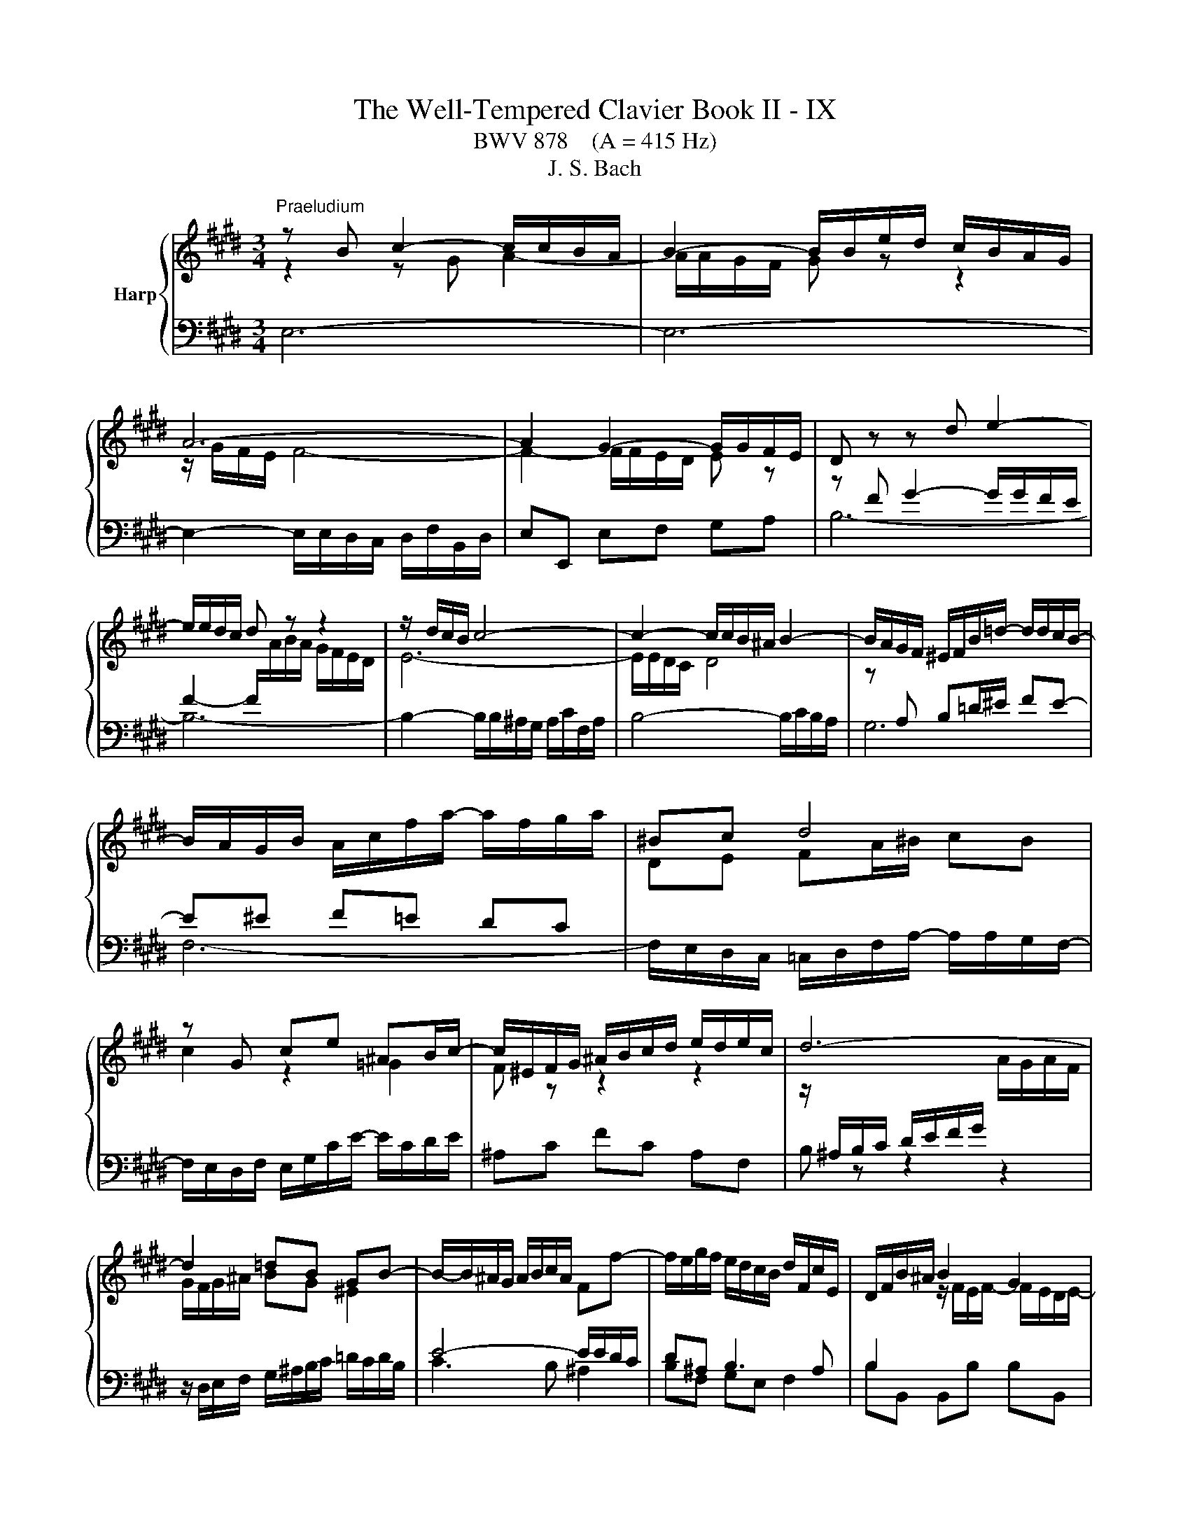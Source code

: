 X:1
T:The Well-Tempered Clavier Book II - IX
T:BWV 878    (A = 415 Hz)
T:J. S. Bach
%%score { ( 1 2 5 ) | ( 3 4 6 ) }
L:1/8
M:3/4
K:E
V:1 treble nm="Harp"
V:2 treble 
V:5 treble 
V:3 bass 
V:4 bass 
V:6 bass 
V:1
"^Praeludium" z B c2- c/c/B/A/ | B2- B/B/e/d/ c/B/A/G/ | A6- | A2 G2- G/G/F/E/ | D z z d e2- | %5
 e/e/d/c/ d z z2 | z/ d/c/B/ c4- | c2- c/c/B/^A/ B2- | B/A/G/F/ ^E/F/B/=d/- d/d/c/B/- | %9
 B/A/G/B/ A/c/f/a/- a/f/g/a/ | ^Bc d4 | z G ce ^AB/c/- | c/^E/F/G/ ^A/B/c/d/ e/d/e/c/ | d6- | %14
 d2 =dB GB- | B/-B/^A/G/ A/B/c/A/ Ff- | f/e/g/f/ e/d/c/B/ d/F/c/E/ | D/F/B/^A/ B2 G2 | %18
 F/G/=A/G/ A2 F2 | E/F/=G/F/ G2 E2- | Ec cE Df | fB ^Ae eF | F2- FG/B/- B/B^A/ | BE DC D2 | %24
 z B c2- c/c/B/A/ | B2- B/B/e/d/ c/B/A/G/ | A6- | A2 G2- G/G/F/E/ | D z z d e2- | e/e/d/c/ d z z2 | %30
 z/ d/c/B/ c4- | c2- c/c/B/^A/ B2- | B/A/G/F/ ^E/F/B/=d/- d/d/c/B/- | B/A/G/B/ A/c/f/a/- a/f/g/a/ | %34
 ^Bc d4 | z G ce ^AB/c/- | c/^E/F/G/ ^A/B/c/d/ e/d/e/c/ | d6- | d2 =dB GB- | %39
 B/-B/^A/G/ A/B/c/A/ Ff- | f/e/g/f/ e/d/c/B/ d/F/c/E/ | D/F/B/^A/ B2 G2 | F/G/=A/G/ A2 F2 | %43
 E/F/=G/F/ G2 E2- | Ec cE Df | fB ^Ae eF | F2- FG/B/- B/B^A/ | BE DC D2 | z f g2- g/g/f/e/ | %49
 f2- f/f/g/a/ g/f/e/d/ | e2- ee dc | ^B4 z2 | z/ c/G/^^F/ G/^B/c/d/ e/d/e/c/ | %53
 d/^B/G/^^F/ G/B/d/e/ f/e/f/d/ | e2- e>d- d/c^B/ | c2 z2 z2 | %56
 z/ e/d/c/ B/^A/B/c/ d/e/f/4e/4d/4e/4 | f/g/f/e/ d/c/d/e/ f/g/a/4g/4f/4g/4 | %58
 a/c/B/^A/ B/a/g/f/ b/e/d/a/ | g/ z/ z z2 z2 | z/ g/f/e/ f a2 d- | d/f/e/d/ e g2 c- | %62
 c/e/d/c/ df fA- | AG/F/ G4- | G/G/F/E/ D/C/D/E/ F/G/A/4G/4F/4G/4 | A6- | Af fA Gb | be da aB | %68
 B2- Bc/e/- e/ed/ | z/ B/e/d/ e2 c2 | B/c/=d/c/ d2 B2 | A/B/=c/B/ c2 A2- | A2 z2 z2 | %73
 G2 z/ G/F/E/ F2 | z/ B,/E/D/ E/B,/G/E/ B2- | B/E/A/G/ A/E/c/A/ e2- | e/A/d/c/ d/A/f/d/ a/f/e/d/ | %77
 e6 | z f g2- g/g/f/e/ | f2- f/f/g/a/ g/f/e/d/ | e2- ee dc | ^B4 z2 | %82
 z/ c/G/^^F/ G/^B/c/d/ e/d/e/c/ | d/^B/G/^^F/ G/B/d/e/ f/e/f/d/ | e2- e>d- d/c^B/ | c2 z2 z2 | %86
 z/ e/d/c/ B/^A/B/c/ d/e/f/4e/4d/4e/4 | f/g/f/e/ d/c/d/e/ f/g/a/4g/4f/4g/4 | %88
 a/c/B/^A/ B/a/g/f/ b/e/d/a/ | g/ z/ z z2 z2 | z/ g/f/e/ f a2 d- | d/f/e/d/ e g2 c- | %92
 c/e/d/c/ df fA- | AG/F/ G4- | G/G/F/E/ D/C/D/E/ F/G/A/4G/4F/4G/4 | A6- | Af fA Gb | be da aB | %98
 B2- Bc/e/- e/ed/ | z/ B/e/d/ e2 c2 | B/c/=d/c/ d2 B2 | A/B/=c/B/ c2 A2- | A2 z2 z2 | %103
 G2 z/ G/F/E/ F2 | z/ B,/E/D/ E/B,/G/E/ B2- | B/E/A/G/ A/E/c/A/ e2- | e/A/d/c/ d/A/f/d/ a/f/e/d/ | %107
 e6 |[M:4/2] z16 |"^Fuga"[Q:1/4=180] z16 | z16 | z16 | E8 F4 A4 | z8 B8 | c4 e4 d4 c4 | %115
 B8- B2 AG A4- | A4 G4 F4 E4 | D4 z4 z8 | z16 | E8 F4 A4 | G4 F4 ^E2 F2 G2 A2 | B2 F2 B8 A4 | %122
 G8- G6 AB | c2 ^B2 c2 d2 B2 c4 B2 | c8 z8 | B8 c4 e4 | d4 c4 B4 c4 | F2 D2 G4- G2 F^E _G4- | %128
 G2 ED E2 FE D2 B2 ^E4- | E2 F4 ^E2 c4 B4- | B2 A4 G2- G2 F4 ^E2 | F8 G2 A2 B4- | %132
 B2 A2 G4 F4 =E2 F2 | G6 A2 G2 F2 E4 | z8 z4 G4 | A2 c2 B2 A2 G4 ^A4 | B8- B6 ^A2 | %137
 B2 G2 A2 B2 c2 ^d2 e4- | e6 d2 e2 B4 ^A2 | B4 z2 f2 B2 G2 A2 B2 | c4 B4 A4 G4 | %141
 F2 e2 d2 c2 B4 ^A4- | A2 G^^F G4- G6 F2 | G4 z2 B2 G2 E2 F2 G2 | A2 B2 c2 d2 eB e4 d2- | %145
 d2 cB c4 B2 z2 e4 | f4 a4 g4 f4 | e4 d4 c4 B4- | B2 c2 B2 A2 G4 z4 | z4 e4 d4 c4 | %150
 B4 A4 GFGA B2 [CA]2 | G4 F4 !fermata!E8 |] %152
V:2
 z2 z G A2- | A/A/G/F/ G z z2 | z/ G/F/E/ F4- | F2- F/F/E/D/ E z | z[I:staff +1] F G2- G/G/F/E/ | %5
 F2- F/[I:staff -1]A/B/A/ G/F/E/D/ | E6- | E/E/D/C/ D4 | z[I:staff +1] A, B,=D/^E/ FE- | %9
 E^E F=E DC |[I:staff -1] DE FA/^B/ cB | c2 z2 =G2 | F z z2 z2 | %13
 z/[I:staff +1] ^A,/B,/C/ D/E/F/G/[I:staff -1] A/G/A/F/ | G/F/G/^A/ BG ^E2 | %15
[I:staff +1] E4- E/E/D/C/ | D^A, B,3 A, | B,2[I:staff -1] z/ F/E/F/- F/E/D/E/- | %18
 E2 z/ E/D/E/- E/D/C/D/- | D2 z/ D/C/D/- D/C/B,/C/- | C2 z C B, z | z D C z z [CE] | E2- E<D CE- | %23
 E/DC/- C/B,^A,/ B,2 | z2 z G A2- | A/A/G/F/ G z z2 | z/ G/F/E/ F4- | F2- F/F/E/D/ E z | %28
 z[I:staff +1] F G2- G/G/F/E/ | F2- F/[I:staff -1]A/B/A/ G/F/E/D/ | E6- | E/E/D/C/ D4 | %32
 z[I:staff +1] A, B,=D/^E/ FE- | E^E F=E DC |[I:staff -1] DE FA/^B/ cB | c2 z2 =G2 | F z z2 z2 | %37
 z/[I:staff +1] ^A,/B,/C/ D/E/F/G/[I:staff -1] A/G/A/F/ | G/F/G/^A/ BG ^E2 | %39
[I:staff +1] E4- E/E/D/C/ | D^A, B,3 A, | B,2[I:staff -1] z/ F/E/F/- F/E/D/E/- | %42
 E2 z/ E/D/E/- E/D/C/D/- | D2 z/ D/C/D/- D/C/B,/C/- | C2 z C B, z | z D C z z [CE] | E2- E<D CE- | %47
 E/DC/- C/B,^A,/ B,2 | z2 z d e2- | e/e/d/c/ d z z2 | z/ d/c/B/ c2 F2- | %51
 F/F/G/A/ G/F/E/D/ C/^B,/C/D/ |[I:staff +1] G,C CG, G,G, | G,D DG, G,G, | %54
[I:staff -1] G,/c/G/B/ A/c/F ED | E/A/G/F/ E/D/E/F/ G/A/B/4A/4G/4A/4 | B z z2 z2 | %57
 z[I:staff +1] B AG FE | DE DC B,2- | B,/[I:staff -1]F/E/D/ E/=d/c/B/ e/A/G/d/ | c4 B2- | B4 A2- | %62
 A4- AD- | D<B,- B,2 z2 | C2 z2 z2 | z/ E/D/C/ B,/^A,/B,/C/ D/E/F/4E/4D/4E/4 | %66
 F z z F[I:staff +1] E[I:staff -1] z | z G F z z [FA] | A2- A<G FA | G2 z/ B/A/B/ z/ A/G/A/- | %70
 A2 z/ A/G/A/- A/G/F/G/- | G2 z/ G/F/G/ z/ F/E/F/- | F2 z2 z/ B,/C/D/ | E2 z2 F/C/D | %74
 z2 z2 z/ F/E/=D/ | C z z2 z/ B/A/G/ | F z z2 z2 | [GB]6 | z2 z d e2- | e/e/d/c/ d z z2 | %80
 z/ d/c/B/ c2 F2- | F/F/G/A/ G/F/E/D/ C/^B,/C/D/ |[I:staff +1] G,C CG, G,G, | G,D DG, G,G, | %84
[I:staff -1] G,/c/G/B/ A/c/F ED | E/A/G/F/ E/D/E/F/ G/A/B/4A/4G/4A/4 | B z z2 z2 | %87
 z[I:staff +1] B AG FE | DE DC B,2- | B,/[I:staff -1]F/E/D/ E/=d/c/B/ e/A/G/d/ | c4 B2- | B4 A2- | %92
 A4- AD- | D<B,- B,2 z2 | C2 z2 z2 | z/ E/D/C/ B,/^A,/B,/C/ D/E/F/4E/4D/4E/4 | %96
 F z z F[I:staff +1] E[I:staff -1] z | z G F z z [FA] | A2- A<G FA | G2 z/ B/A/B/ z/ A/G/A/- | %100
 A2 z/ A/G/A/- A/G/F/G/- | G2 z/ G/F/G/ z/ F/E/F/- | F2 z2 z/ B,/C/D/ | E2 z2 F/C/D | %104
 z2 z2 z/ F/E/=D/ | C z z2 z/ B/A/G/ | F z z2 z2 | [GB]6 |[M:4/2] x16 | x16 | x16 | x16 | x16 | %113
 G4 F4 E4 z2 B,2 | E2 F2 G2 ^A2 BF B4 =A2- | A2 GF G4 C6 DE | D4 E4- E2 D2 C4 | F,4 B,4 C4 E4 | %118
 D4 C4 B,2 E4 D2- | D2 C4 B,^A, B,2 F4 ED | E6 D2 C8 | B,2 C2 D2 E2 F2 C2 F4- | F4 E4 D8 | %123
 C2 D2 E2 F2 G4 F4 | E8 F4 A4 | G4 F4 E2 C2 G4- | G2 F^E F4- F2 =ED E2 FE | D6 G,2 A,6 ^A,2 | %128
 B,6 ^A,2 B,4 =D4 | C8- C4 G4 | C4 B,4 A,4 G,4 | A,2 B,2 C4- C4 D2 ^E2 | F6 ^E2 D4 C4- | %133
 C2 DC ^B,4 C2 D2 G,4 | D2 ED C2 A2 ^B,2 C4 B,2 | C4 D4 E2 G2 F2 E2 | D2 A2 G2 F2 E2 G2 F2 E2 | %137
 D2 E2 F2 G2 A6 G2 | F2 E2 F4 E8 | F4 A4 G4 F4 | E2 A4 G2 F2 =d2 c2 B2 | A2 ^^F2 G2 ^A2 G2 ^F2 E4 | %142
 D4 ^^C4 D8 | D4[I:staff +1] B,4 C4 D4 | D4 C4 B,4[I:staff -1] B4 | G2 E2 G2 ^A2 BF B4 =A2- | %146
 A2[I:staff +1] D2 E2 F2 G2[I:staff -1] c2 A2 B2 | G2 A2 F2 G2 E2 F2 D2 E2- | %148
 E2 DC D4 z2 EF G2 ^A2 | BF B4 A2- AD G4 F2- | FB, E4 D2 E2 z2 z2 E2 | E4 D4 B,8 |] %152
V:3
 E,6- | E,6- | E,2- E,/E,/D,/C,/ D,/F,/B,,/D,/ | E,E,, E,F, G,A, | B,6- | B,6- | %6
 B,2- B,/B,/^A,/G,/ A,/C/F,/A,/ | B,4- B,/C/B,/A,/ | G,6 | F,6- | %10
 F,/E,/D,/C,/ =C,/D,/F,/A,/- A,/A,/G,/F,/- | F,/E,/D,/F,/ E,/G,/C/E/- E/C/D/E/ | ^A,C FC A,F, | %13
 B, z z2 z2 | z/ D,/E,/F,/ G,/^A,/B,/C/ =D/C/D/B,/ | C3 B, ^A,2 | B,F, G,E, F,2 | %17
 B,B,, B,,B, B,B,, | B,B,, B,,B, B,B,, | B,B,, B,,B, B,B,, | %20
 B,B,/4^A,/4B,/4A,/4 B,/4A,/4F,/G,/A,/ B,/G,/F,/E,/ | %21
 D,/C,/D,/E,/ F,/D,/C,/B,,/ ^A,,/G,,/A,,/B,,/ |[I:staff -1] ^A,2 B,2[I:staff +1] z F,- | %23
 F,=G, F,E, F,2 | E,6- | E,6- | E,2- E,/E,/D,/C,/ D,/F,/B,,/D,/ | E,E,, E,F, G,A, | B,6- | B,6- | %30
 B,2- B,/B,/^A,/G,/ A,/C/F,/A,/ | B,4- B,/C/B,/A,/ | G,6 | F,6- | %34
 F,/E,/D,/C,/ =C,/D,/F,/A,/- A,/A,/G,/F,/- | F,/E,/D,/F,/ E,/G,/C/E/- E/C/D/E/ | ^A,C FC A,F, | %37
 B, z z2 z2 | z/ D,/E,/F,/ G,/^A,/B,/C/ =D/C/D/B,/ | C3 B, ^A,2 | B,F, G,E, F,2 | %41
 B,B,, B,,B, B,B,, | B,B,, B,,B, B,B,, | B,B,, B,,B, B,B,, | %44
 B,B,/4^A,/4B,/4A,/4 B,/4A,/4F,/G,/A,/ B,/G,/F,/E,/ | %45
 D,/C,/D,/E,/ F,/D,/C,/B,,/ ^A,,/G,,/A,,/B,,/ |[I:staff -1] ^A,2 B,2[I:staff +1] z F,- | %47
 F,=G, F,E, F,2 | B,6- | B,2 C/4^B,/4C/4B,/4C/4B,/4C/4B,/4 C/4B,/4C/4B,/4C/4B,/4C/4B,/4 | %50
 C2- C/B,/A,/G,/ A,/C/F,/A,/ | G,G,, G,A, G,F, | E, z z2 C,2 | =C, z z2 G,,2 | C,E, F,A, ^^F,G, | %55
 C,E, G,C B,A, | G,B, EG FE | D[K:treble]G FE DC |[K:bass] B,C B,A, G,F, | E,F, G,E, C,E, | %60
 A,,A,- A,/G,/F,/E,/ D,/C,/B,,/A,,/ | G,,G,- G,/F,/E,/D,/ C,/B,,/A,,/G,,/ | %62
 F,,F,- F,/E,/D,/C,/ B,,/A,,/G,,/F,,/ | E,,E,- E,/D,/E,/F,/ G,/B,/E,/G,/ | A,A,, A,B, A,G, | %65
 F,2 z G, F,E, | E,/4D,/4E,/4D,/4E,/4D,/4E,/4D,/4 E,/4D,/4B,/C/D/ E/C/B,/A,/ | %67
 G,/F,/G,/A,/ B,/G,/F,/E,/ D,/C,/D,/E,/ | F,/D,/C,/B,,/ E,C, A,,B,, | E,E,, E,,E, E,E,, | %70
 E,E,, E,,E, E,E,, | E,E,, E,,E, E,E,, | D,,/F,,/B,,/C,/ D,/E,/F,/G,/ A,/ z/ z | %73
 z/ B,/G,/E,/ B,2 z z/ A,/ | G,F, G,B, A,G, | A,B, CE z B, | =C2 z CCC | B,6 | B,6- | %79
 B,2 C/4^B,/4C/4B,/4C/4B,/4C/4B,/4 C/4B,/4C/4B,/4C/4B,/4C/4B,/4 | C2- C/B,/A,/G,/ A,/C/F,/A,/ | %81
 G,G,, G,A, G,F, | E, z z2 C,2 | =C, z z2 G,,2 | C,E, F,A, ^^F,G, | C,E, G,C B,A, | G,B, EG FE | %87
 DG FE DC | B,C B,A, G,F, | E,F, G,E, C,E, | A,,A,- A,/G,/F,/E,/ D,/C,/B,,/A,,/ | %91
 G,,G,- G,/F,/E,/D,/ C,/B,,/A,,/G,,/ | F,,F,- F,/E,/D,/C,/ B,,/A,,/G,,/F,,/ | %93
 E,,E,- E,/D,/E,/F,/ G,/B,/E,/G,/ | A,A,, A,B, A,G, | F,2 z G, F,E, | %96
 E,/4D,/4E,/4D,/4E,/4D,/4E,/4D,/4 E,/4D,/4B,/C/D/ E/C/B,/A,/ | %97
 G,/F,/G,/A,/ B,/G,/F,/E,/ D,/C,/D,/E,/ | F,/D,/C,/B,,/ E,C, A,,B,, | E,E,, E,,E, E,E,, | %100
 E,E,, E,,E, E,E,, | E,E,, E,,E, E,E,, | D,,/F,,/B,,/C,/ D,/E,/F,/G,/ A,/ z/ z | %103
 z/ B,/G,/E,/ B,2 z z/ A,/ | G,F, G,B, A,G, | A,B, CE z B, | =C2 z CCC | B,6 |[M:4/2] z16 | %109
 E,6 z2 F,4 A,4 | z8 B,8 | C4 E4 D4 C4 | B,6 B,2 A,2 B,2 C2 D2 | EA, E4 D2 E4 G,2 F,2 | %114
 G,4 E,4 F,8- | F,2 B,,2 E,4- E,2 C,2 F,4- | F,2 E,F, G,2 A,2 B,F, B,4 ^A,2 | B,4 z4 E,8 | %118
 F,4 A,4 G,4 F,4 | E,2 A,4 G,2 F,2 E,D, E,2 F,2 | G,2 A,2 B,F, A,2 G,4 F,4- | %121
 F,4 E,4 D,2 ^E,2 F,4 | C,2 D,2 E,2 F,2 G,2 D,2 G,4- | %123
 G,4 F,4- F,2 E,2 E,/4D,/4E,/4D,/4E,/4D,/4E,/4D,/4 E,/4D,/4E,/4D,/4E,/4D,/4E,/4D,/4 | %124
 C,2 G,2 C4 C2 B,^A, B,4- | B,2 A,G, A,2 B,A, G,6 G,2 | A,6 ^A,2 B,6 =A,2 | %127
 B,3 A, G,F,E,D, E,4 z4 | F,8 G,4 B,4 | A,4 G,4- G,2 F,4 ^E,2 | F,4 =D,4 C,8- | %131
 C,6 ^D,2 ^E,2 C,2 G,4 | F,4 G,2 C,2- C,2 ^B,,2 C,2 ^D,2 | E,2 F,E, D,4- D,4 E,2 F,2 | %134
 G,6 F,2 E,4 D,4 | E,4 z4 z8 | z4 B,4 C2 E2 D2 C2 | B,2 D2 C2 B,2 A,4 B,4 | B,6 A,2 G,6 C2 | %139
 F,2 D,2 E,2 F,2 G,2 B,2 C2 D2 | G,2 E,2 F,2 G,2 A,2 B,2 C4- | C2 C2 B,2 ^A,2 B,2 D2 C4 | %142
 B,6 ^A,G, =A,2[I:staff -1] B,2 ^C4 | B,4[I:staff +1] z4 E,8 | F,4 A,4 G,4 F,4 | E,4 z4 z4 z2 E,2 | %146
 D,2 B,2 C2 D2 EB, E4 D2- | DG, C4 B,2- B,E, A,4 G,2 | F,8 E,2 G,2 C2 F,2- | %149
 F,2 F,2 G,2 A,2 B,2 D,2 E,2 F,2 | G,4[I:staff -1] A,4 B,2[I:staff +1] z2 z2 z2 | %151
[I:staff -1] B,6 A,2[I:staff +1] G,8 |] %152
V:4
 x6 | x6 | x6 | x6 | x6 | x6 | x6 | x6 | x6 | x6 | x6 | x6 | x6 | x6 | x6 | x6 | x6 | x6 | x6 | %19
 x6 | x6 | x6 | C,/^A,,/G,,/F,,/ B,,G,, E,,F,, | B,,6 | x6 | x6 | x6 | x6 | x6 | x6 | x6 | x6 | %32
 x6 | x6 | x6 | x6 | x6 | x6 | x6 | x6 | x6 | x6 | x6 | x6 | x6 | x6 | %46
 C,/^A,,/G,,/F,,/ B,,G,, E,,F,, | B,,6 | x6 | x6 | x6 | x6 | x6 | x6 | x6 | x6 | x6 | %57
 x[K:treble] x5 |[K:bass] x6 | x6 | x6 | x6 | x6 | x6 | x6 | x6 | x6 | x6 | x6 | x6 | x6 | x6 | %72
 x6 | z2 z2 B,,2 | E,6- | E,6- | E,6- | E,6 | x6 | x6 | x6 | x6 | x6 | x6 | x6 | x6 | x6 | x6 | %88
 x6 | x6 | x6 | x6 | x6 | x6 | x6 | x6 | x6 | x6 | x6 | x6 | x6 | x6 | x6 | z2 z2 B,,2 | E,6- | %105
 E,6- | E,6- | E,6 |[M:4/2] x16 | x16 | G,4 F,4 E,2 D,C, D,2 B,,2 | %111
 E,2 F,2 G,2 ^A,2 B,F, B,4 =A,2- | A,2 G,F, G,4- G,4 F,4 | G,4 A,2 B,A, G,2 F,2 E,2 D,2 | %114
 C,8 B,,4 F,,4 | G,,6 E,,2 A,,6 F,,2 | B,,16- | B,,4 z4 z8 | z8 B,,8 | C,4 E,4 D,4 C,4 | %120
 B,,8 B,,4 A,,4 | G,,8 F,,2 G,,2 A,,2 B,,2 | C,2 G,,2 C,4- C,4 B,,4 | A,,8 G,,8 | %124
 C,4 z2 C,2 =D,6 ^D,2 | E,6 D,2 E,4 C,4 | F,4 E,4 D,4 C,4 | B,,8 C,4 E,4 | %128
 D,4 C,4 B,,2 G,,4 =A,,B,, | C,4 B,,4 A,,4 G,,4 | F,,4 B,,4 C,4 C,,4 | %131
 F,,2 G,,2 A,,2 F,,2 C,4 B,,2 C,2 | =D,2 C,2 ^B,,2 C,2 F,,2 G,,2 A,,4 | G,,8 ^A,,2 ^B,,2 C,4- | %134
 C,2 =B,,2 =A,,4 G,,8- | G,,4 F,,4 E,,2 C,,2 F,,4 | B,,4 z4 z4 F,4 | G,2 B,2 A,2 G,2 F,4 E,4 | %138
 B,4 B,,4 C,2 E,2 D,2 C,2 | D,2 B,,2 C,2 D,2 E,6 D,2 | E,2 C,2 D,2 ^E,2 F,6 E,2 | %141
 F,2 D,2 ^E,2 ^^F,2 G,6 ^^F,2 | G,4 ^E,4 D,4 D,,4 | G,,4 z4 z8 | z8 B,,8 | C,4 E,4 D,4 C,4 | %146
 B,,2 z2 z4 z8 | x16 | B,,8 C,4 E,4 | D,4 C,4 B,,4 A,,4 | G,,4 F,,4 E,,2 F,,2 G,,2 A,,2 | %151
 B,,8 !fermata!E,,8 |] %152
V:5
 x6 | x6 | x6 | x6 | x6 | x6 | x6 | x6 | x6 | x6 | x6 | x6 | x6 | x6 | x6 | x6 | x6 | x6 | x6 | %19
 x6 | x6 | x6 | x6 | x6 | x6 | x6 | x6 | x6 | x6 | x6 | x6 | x6 | x6 | x6 | x6 | x6 | x6 | x6 | %38
 x6 | x6 | x6 | x6 | x6 | x6 | x6 | x6 | x6 | x6 | x6 | x6 | x6 | x6 | x6 | x6 | x6 | x6 | x6 | %57
 x6 | x6 | x6 | x6 | x6 | x6 | z2 F/4E/4F/4E/4F/4E/4F/4E/4 F/4E/4F/4E/4F/4E/4F/4E/4 | x6 | x6 | %66
 x6 | x6 | x6 | x6 | x6 | x6 | B,2 z2 z2 | x6 | x6 | x6 | x6 | x6 | x6 | x6 | x6 | x6 | x6 | x6 | %84
 x6 | x6 | x6 | x6 | x6 | x6 | x6 | x6 | x6 | %93
 z2 F/4E/4F/4E/4F/4E/4F/4E/4 F/4E/4F/4E/4F/4E/4F/4E/4 | x6 | x6 | x6 | x6 | x6 | x6 | x6 | x6 | %102
 B,2 z2 z2 | x6 | x6 | x6 | x6 | x6 |[M:4/2] x16 | x16 | x16 | x16 | x16 | x16 | x16 | x16 | x16 | %117
 x16 | x16 | x16 | x16 | x16 | x16 | x16 | x16 | x16 | x16 | x16 | x16 | x16 | x16 | x16 | x16 | %133
 x16 | x16 | x16 | x16 | x16 | x16 | x16 | x16 | x16 | x16 | x16 | x16 | x16 | x16 | x16 | x16 | %149
 x16 | x16 | x16 |] %152
V:6
 x6 | x6 | x6 | x6 | x6 | x6 | x6 | x6 | x6 | x6 | x6 | x6 | x6 | x6 | x6 | x6 | x6 | x6 | x6 | %19
 x6 | x6 | x6 | x6 | x6 | x6 | x6 | x6 | x6 | x6 | x6 | x6 | x6 | x6 | x6 | x6 | x6 | x6 | x6 | %38
 x6 | x6 | x6 | x6 | x6 | x6 | x6 | x6 | x6 | x6 | x6 | x6 | x6 | x6 | x6 | x6 | x6 | x6 | x6 | %57
 x[K:treble] x5 |[K:bass] x6 | x6 | x6 | x6 | x6 | x6 | x6 | x6 | x6 | x6 | x6 | x6 | x6 | x6 | %72
 x6 | x6 | x6 | z2 z2 A,2- | A,2 z A,A,A, | G,6 | x6 | x6 | x6 | x6 | x6 | x6 | x6 | x6 | x6 | x6 | %88
 x6 | x6 | x6 | x6 | x6 | x6 | x6 | x6 | x6 | x6 | x6 | x6 | x6 | x6 | x6 | x6 | x6 | z2 z2 A,2- | %106
 A,2 z A,A,A, | G,6 |[M:4/2] x16 | x16 | x16 | x16 | x16 | x16 | x16 | x16 | x16 | x16 | x16 | %119
 x16 | x16 | x16 | x16 | x16 | x16 | x16 | x16 | x16 | x16 | x16 | x16 | x16 | x16 | x16 | x16 | %135
 x16 | x16 | x16 | x16 | x16 | x16 | x16 | x16 | x16 | x16 | x16 | x16 | x16 | x16 | x16 | x16 | %151
 x16 |] %152

